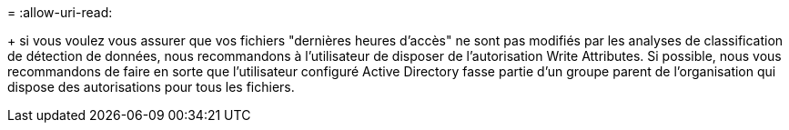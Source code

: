= 
:allow-uri-read: 


+ si vous voulez vous assurer que vos fichiers "dernières heures d'accès" ne sont pas modifiés par les analyses de classification de détection de données, nous recommandons à l'utilisateur de disposer de l'autorisation Write Attributes. Si possible, nous vous recommandons de faire en sorte que l'utilisateur configuré Active Directory fasse partie d'un groupe parent de l'organisation qui dispose des autorisations pour tous les fichiers.
